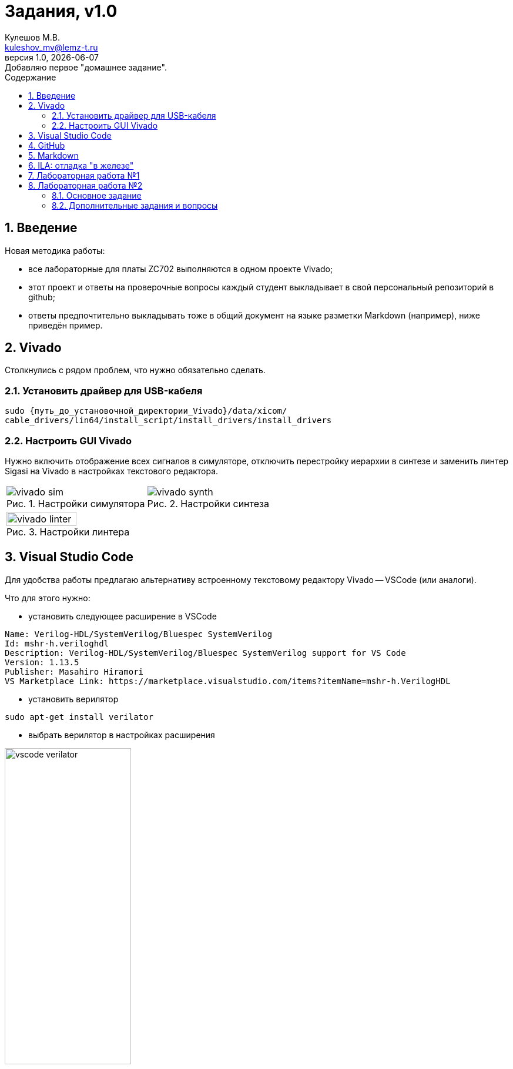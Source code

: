 ﻿[.text-justify]
= Задания, v{revnumber}
:source-highlighter: coderay
:toc:
:toclevels: 3
:sectnums:
:pagenums:
:last-update-label!:
:toc-title: Содержание
:sect-caption: Разд.
:section-refsig: Разд.
:table-caption: Табл.
:figure-caption: Рис.
:chapter-signifier:
:chapter-refsig: Разд.
:part-signifier:
:part-refsig: Часть
:xrefstyle: full
:stem:
:pdf-page-layout: portrait
:doctype: article
:author: Кулешов М.В.
:email: kuleshov_mv@lemz-t.ru
:version-label: Версия
:revdate: {docdate}
:revnumber: 1.0
:revremark: Добавляю первое "домашнее задание".

== Введение

Новая методика работы:

* все лабораторные для платы ZC702 выполняются в одном проекте Vivado;
* этот проект и ответы на проверочные вопросы каждый студент выкладывает в свой персональный репозиторий в github;
* ответы предпочтительно выкладывать тоже в общий документ на языке разметки Markdown (например), ниже приведён пример. 

== Vivado

Столкнулись с рядом проблем, что нужно обязательно сделать.

=== Установить драйвер для USB-кабеля

[source,bash,linenums]
----
sudo {путь_до_установочной_директории_Vivado}/data/xicom/
cable_drivers/lin64/install_script/install_drivers/install_drivers

----

=== Настроить GUI Vivado

Нужно включить отображение всех сигналов в симуляторе, отключить перестройку иерархии в синтезе и заменить линтер Sigasi на Vivado в настройках текстового редактора.

[cols="2",frame=none,grid=none]
|===
a|
image::../Images/vivado_sim.png[title=Настройки симулятора]
a|
image::../Images/vivado_synth.png[title=Настройки синтеза]
2+a|
image::../Images/vivado_linter.png[title=Настройки линтера,width=50%,align="center"]
|===

== Visual Studio Code

Для удобства работы предлагаю альтернативу встроенному текстовому редактору Vivado -- VSCode (или аналоги).

Что для этого нужно:

* установить следующее расширение в VSCode

----
Name: Verilog-HDL/SystemVerilog/Bluespec SystemVerilog
Id: mshr-h.veriloghdl
Description: Verilog-HDL/SystemVerilog/Bluespec SystemVerilog support for VS Code
Version: 1.13.5
Publisher: Masahiro Hiramori
VS Marketplace Link: https://marketplace.visualstudio.com/items?itemName=mshr-h.VerilogHDL
----

* установить верилятор

----
sudo apt-get install verilator
----

* выбрать верилятор в настройках расширения

image::../Images/vscode_verilator.png[title=Настройки VSCode,width=50%,align="center"]

Отпишитесь, получилось или нет -- у меня подчёркивает ошибки в коде после сохранения SV-документа.
Есть и более продвинутые варианты для работы с проектами,
но этот -- самый простой для первого знакомства и использования в качестве "блокнота" фактически.

== GitHub

В целом, следуйте инструкциям на сайте.
И нужно установить `git`, если его нет.
Чуть более подробно:

* создайте учётную запись;
* создайте, добавьте в менеджер ключей и на сайт github ssh-ключ +
(https://docs.github.com/ru/authentication/connecting-to-github-with-ssh/generating-a-new-ssh-key-and-adding-it-to-the-ssh-agent);
* не совсем понял, обязательно ли сейчас создавать токен, но на всякий случай создал +
(https://docs.github.com/ru/authentication/keeping-your-account-and-data-secure/managing-your-personal-access-tokens);
* также для удобства работы можете установить `gh` и залогиниться там +
(https://docs.github.com/en/enterprise-cloud@latest/github-cli/github-cli/quickstart);
* устанавливайте GitHub Desktop +
(https://github.com/shiftkey/desktop)
* создайте пустой публичный проект, клонируйте его к себе на диск через GHDesktop;
* копируйте туда свой Vivado проект, сохраняйте изменения и пушьте их на сервер.

Пример моего проекта: https://github.com/subject-name-here-00/hdl-test.

Обратите внимание: в git нужно отслеживать только папку *.srcs и даже в ней не все файлы.
Например, из папок с IP нужно сохранять только XCI-файлы.
Изучите как работает .giignore файл, используйте мой в качестве примера.
С правильно настроенным gitignore вы должны видеть в проекте только файлы, которые сами создали: SV, XDC (опционально добавляются XCI, TCL и пр.).

== Markdown

Популярный и очень простой язык разметки.
Документы, написанные на нём, хорошо отслеживаются системами контроля версий (в отличие от бинарных doc-файлов, например).

Пример документа с основными конструкциями, которые вам могут потребоваться:
https://github.com/subject-name-here-00/hdl-test/blob/main/zc702_led.srcs/docs_1/Markdown/answers.md

Если пройдёте по ссылке и откроете документ на сайте GitHub, то увидите, что там доступно превью форматированного содержимого документа, а не просто строчки кода.

Так же MD-документы можно экспортировать в PDF через VSCode, я для этого пользуюсь расширением

----
Name: Markdown PDF
Id: yzane.markdown-pdf
Description: Convert Markdown to PDF
Version: 1.5.0
Publisher: yzane
VS Marketplace Link: https://marketplace.visualstudio.com/items?itemName=yzane.markdown-pdf
----

image::../Images/markdown_extensions.png[title=Все (избыточные) расширения для работы с Markdown,width=50%,align="center"]

На всякий случай привожу снимок со всеми установленными расширениями.
Для того чтобы включить превью MD-документа в VSCode используется комбинация `Shift+Ctrl+V`.
Чтобы вызвать консоль со списком доступных для данного типа файлов операций, нужно нажать `F1`.

image::../Images/markdown_example.png[title=Пример редактирования Markdown в VSCode]

== ILA: отладка "в железе"

ILA -- integrated logic analyzer, так же известный как chipscope в старой версии САПР или debug core.
Это программный осциллограф, который позволяет через JTAG смотреть сигналы в ПЛИС.

Пример добавления чипскопа:
https://github.com/subject-name-here-00/hdl-test/commit/86e8912fe758d431bbd3bde457cf70f2f53c3db9

Разберём по шагам:

. Добавляем в начало строки с объявлением сигнала (как i/o порта, так и переменной) атрибут `(* MARK_DEBUG="true" *)`.
. Создаём новый XDC-файл в констрейны (в моём примере -- chipscope.xdc), отмечаем его ПКМ -> Set as Target Constrain File. +
Теперь, когда мы внесём изменения в констрейны проекта в синтезе, эти изменения сохранятся именно в этот файл.
. Запускаем синтез, когда он завершён -- выбираем на панели слева Synthesis -> Open Synthesized Design -> Set Up Debug.
. В открывшемся окне отмечаем необходимые сигналы, задаём необходимый размер буфера сигналов (т.е. количество отсчётов на экране осциллографа).
. Когда окно закроется, нужно установить курсор во вкладку на нижней панели и нажать `Ctrl+S`, чтобы сохранить изменения.
. Открываем chipscope.xdc и убеждаемся, что изменения сохранились (может потребоваться закрыть и открыть файл заново для обновления).

image::../Images/chipscope_1.png[title=Окно выбора сигналов для отладки,width=75%,align="center"]
image::../Images/chipscope_2.png[title=Окно применения изменений (нижняя панель),width=100%]

На схеме сигналы, отмеченные `mark_debug`, помечаются иконкой с жучком.

ILA сохраняется в проекте под названием вида "ILA_0", после сборки битстрима и прошивки ПЛИС в Hardware Manager в списке устройств появится соответствующая строчка.
Работа с осциллографом похожа на работу с окном Waveform симулятора.

== Лабораторная работа №1

[%header,cols="^1,^2",width=75%,align="center"]
.Индивидуальные задания
|===
^|Студенты ^|Задания

|Вадим, Григорий
|Лаб. №1, задание 1 (с.36)

|Владислава, Семён
|Лаб. №2, задание 2 (с.37)
|===

Потренируйтесь использовать `case` или булеву алгебру перед переходом к конечным автоматам.
Можете реализовать мультиплексор через неблокирующие присвоения.
Составьте тестбенч для проверки:

* проверить каждое состояние селектора,
* между переключениями селектора должно пройти несколько периодов самого "медленного" сигнала, чтобы убедиться, что мы видим именно выбранный вход на выходе.

== Лабораторная работа №2

=== Основное задание

Я ориентируюсь на документ "Лаб№2_упр_светод.docx".
Создавайте модуль по инструкциям из лабораторной работы.
В качестве платы в проекте указывайте ZC702, все параметры (пины и пр) берите для неё из соответствующей документации.

Чтобы адаптировать лабораторную работу для этой платы придётся внести небольшие изменения.
Я предлагаю добавить внешний топ-модуль ("враппер"), в котором реализовать преобразование дифференциального внешнего клока.
В диалог сегодня скидывал вариант с IBUFDS и BUFG.
Альтернатива -- добавить в проект Clocking Wizard IP.
Все настройки в таком случае можно оставить по умолчанию.

image::../Images/lab2_sch1.png[title=Пример реализации Лаб2 с IP]

=== Дополнительные задания и вопросы

Первые 4 вопроса распределим как индивидуальные задания, которые нужно реализовать в коде.
Здесь используйте систему контроля версий:

* сперва выполнили и сохранили основное задание лабораторной работы (с.17, п.2.8);
* потом выполнили и так же сохранили в git индивидуальное задание.

Битстримы (bit-файлы) для каждого этапа можете переименовать и сохранить в отдельной папке.
Каждый раз когда вы запускаете имплементацию -- последний битстрим удаляется (но пока у нас небольшие проекты, так что это нестрашно).

Дополнительное усложнение задания: на плате  ZC702 доступно не 4, а 8 светодиодов в ряд.

* добавьте в топ-модуль вторую копию модуля, отвечающего за мигание светодиодами,
* выходы первого назначены на ножки [3:0], второго -- [7:4],
* на вход первого подаётся ресет с кнопки SW5 (left), а второго -- c SW7 (right).

image::../Images/lab2_array_sch.png[title=Модуль управления светодиодами вставлен дважды (как массив)]

Для копирования модулей в SV можно использовать синтаксис, похожий на объявление массивов.
Синтезатор обычно очень хорошо понимает, что от него требуется, и автоматически распределяет сигналы согласно их разрядности.
Так, в моём примере,

* одно-битный `i_clk` разветвляется на оба модуля,
* младший бит `rst` автоматически подаётся на первый модуль, а старший -- на второй,
* аналогично выходная шина делится пополам между двумя модулями.

Синтаксис смотрите в файле https://github.com/subject-name-here-00/hdl-test/blob/main/zc702_led.srcs/sources_1/new/led_top.sv.
Будьте осторожны, проверяйте результаты в симуляции и синтезе, потому что SV очень гибок в этом отношении и при ошибке в коде может скрытно (без сообщения об ошибке) разрешить эту проблему совсем не таким образом, как вы себе представляли.

Затем я хочу, чтобы вы добавили в проект ILA и собрали битстрим с ним (инструкция приводилась выше).
В ILA обязательно нужно добавить ресет, счётчик и шину сигналов, подаваемых на светодиоды.

[%header,cols="^1,^6",width=100%,align="center"]
.Индивидуальные задания
|===
^|Студенты ^|Задания

|Вадим
|Лаб. №2, задание 1.1 (с.19): дать короткий письменный ответ, обновить алгоритм мигания светодиода.

|Владислава
|Лаб. №2, задание 1.2 (с.19): новые сигналы (детекторы фронтов) добавить в ILA.

|Григорий
|Лаб. №2, задание 1.3 (с.19): обновить алгоритм мигания светодиода.

|Семён
|Лаб. №2, задание 1.4 (с.19): обновить алгоритм мигания светодиода.
|===

На прочие вопросы нужно дать ответ в свободной форме, написать небольшой фрагмент кода или приложить снимок.

[%header,cols="1,2",width=75%,align="center"]
.Общие задания
|===
^|Задания ^|Формат ответа
|1.6      |пропуск
|1.6      |ответ (по аналогии из SV)
|1.7      |пропуск
|1.8      |ответ
|2.1      |ответ (вкратце)
|2.2      |пропуск
|3.1, 3.2 |обсуждение в офисе
|3.3-3.5  |ответ
|4.1      |обсуждение в офисе
|4.2-4.3  |ответ
|5.1, 5.2 |ответ (вкратце)
|6.1-6.4  |ответ
|===

На "устные" тоже приготовьтесь дать ответ!
